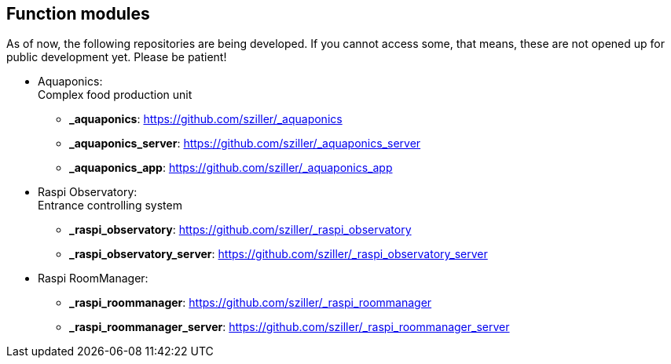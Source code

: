 [[shmc:functions]]
== Function modules
As of now, the following repositories are being developed. If you cannot access some, that means, these are not opened
up for public development yet. Please be patient!

* Aquaponics: +
Complex food production unit
** *_aquaponics*: https://github.com/sziller/_aquaponics
** *_aquaponics_server*: https://github.com/sziller/_aquaponics_server
** *_aquaponics_app*: https://github.com/sziller/_aquaponics_app

* Raspi Observatory: +
Entrance controlling system
** *_raspi_observatory*: https://github.com/sziller/_raspi_observatory
** *_raspi_observatory_server*: https://github.com/sziller/_raspi_observatory_server

* Raspi RoomManager: +
** *_raspi_roommanager*: https://github.com/sziller/_raspi_roommanager
** *_raspi_roommanager_server*: https://github.com/sziller/_raspi_roommanager_server
